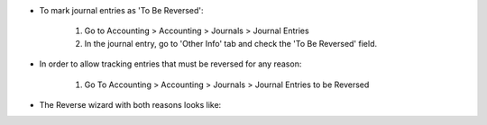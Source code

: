 * To mark journal entries as 'To Be Reversed':

    #. Go to Accounting > Accounting > Journals > Journal Entries
    #. In the journal entry, go to 'Other Info' tab and check the 'To Be Reversed' field.

.. image:: ../static/description/move_form.png

* In order to allow tracking entries that must be reversed for any reason:

    #. Go To Accounting > Accounting > Journals > Journal Entries to be Reversed

* The Reverse wizard with both reasons looks like:

.. image:: ../static/description/reversal.png
